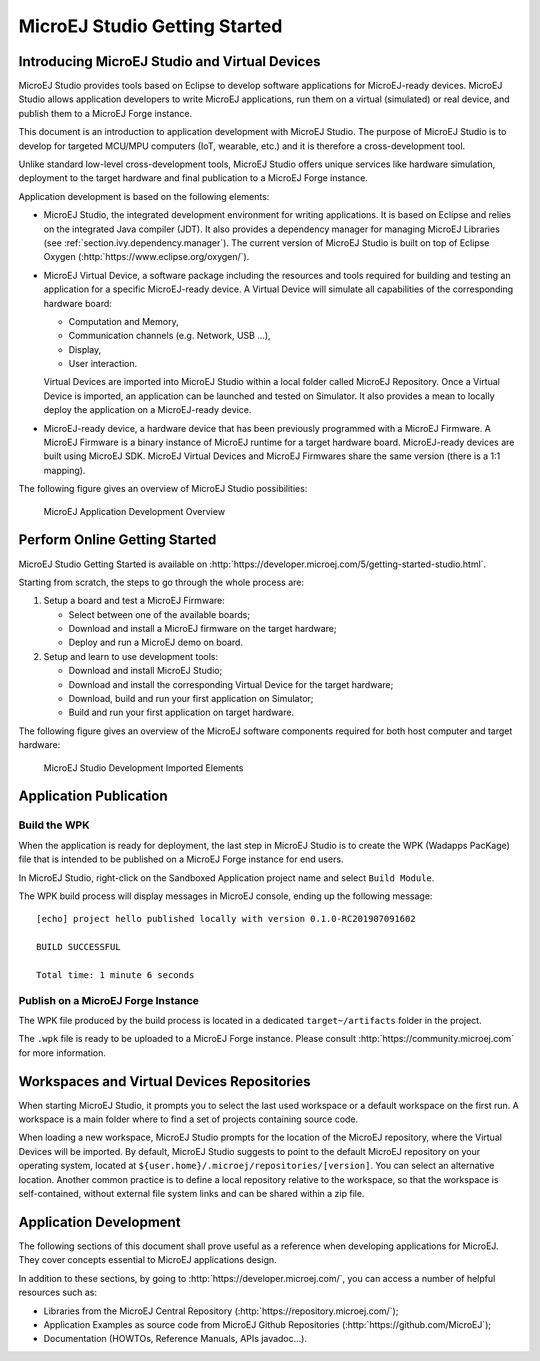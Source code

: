 .. _chapter.microej.getting.started:

MicroEJ Studio Getting Started
##############################

.. _microej.introduction:

Introducing MicroEJ Studio and Virtual Devices
==============================================

MicroEJ Studio provides tools based on Eclipse to develop software
applications for MicroEJ-ready devices. MicroEJ Studio allows
application developers to write MicroEJ applications, run them on a
virtual (simulated) or real device, and publish them to a MicroEJ Forge
instance.

This document is an introduction to application development with MicroEJ
Studio. The purpose of MicroEJ Studio is to develop for targeted MCU/MPU
computers (IoT, wearable, etc.) and it is therefore a cross-development
tool.

Unlike standard low-level cross-development tools, MicroEJ Studio offers
unique services like hardware simulation, deployment to the target
hardware and final publication to a MicroEJ Forge instance.

Application development is based on the following elements:

-  MicroEJ Studio, the integrated development environment for writing
   applications. It is based on Eclipse and relies on the integrated
   Java compiler (JDT). It also provides a dependency manager for
   managing MicroEJ Libraries (see :ref:`section.ivy.dependency.manager`).
   The current version of MicroEJ Studio is built on top of Eclipse Oxygen
   (:http:`https://www.eclipse.org/oxygen/`).

-  MicroEJ Virtual Device, a software package including the resources
   and tools required for building and testing an application for a
   specific MicroEJ-ready device. A Virtual Device will simulate all
   capabilities of the corresponding hardware board:

   -  Computation and Memory,

   -  Communication channels (e.g. Network, USB ...),

   -  Display,

   -  User interaction.

   Virtual Devices are imported into MicroEJ Studio within a local
   folder called MicroEJ Repository. Once a Virtual Device is imported,
   an application can be launched and tested on Simulator. It also
   provides a mean to locally deploy the application on a MicroEJ-ready
   device.

-  MicroEJ-ready device, a hardware device that has been previously
   programmed with a MicroEJ Firmware. A MicroEJ Firmware is a binary
   instance of MicroEJ runtime for a target hardware board.
   MicroEJ-ready devices are built using MicroEJ SDK. MicroEJ Virtual
   Devices and MicroEJ Firmwares share the same version (there is a 1:1
   mapping).

The following figure gives an overview of MicroEJ Studio possibilities:

.. figure:: png/1_overview.png
   :alt: MicroEJ Application Development Overview
   :width: 100.0%

   MicroEJ Application Development Overview

Perform Online Getting Started
==============================

MicroEJ Studio Getting Started is available on
:http:`https://developer.microej.com/5/getting-started-studio.html`.

Starting from scratch, the steps to go through the whole process are:

#. Setup a board and test a MicroEJ Firmware:

   -  Select between one of the available boards;

   -  Download and install a MicroEJ firmware on the target hardware;

   -  Deploy and run a MicroEJ demo on board.

#. Setup and learn to use development tools:

   -  Download and install MicroEJ Studio;

   -  Download and install the corresponding Virtual Device for the
      target hardware;

   -  Download, build and run your first application on Simulator;

   -  Build and run your first application on target hardware.

The following figure gives an overview of the MicroEJ software
components required for both host computer and target hardware:

.. figure:: png/2_download.png
   :alt: MicroEJ Studio Development Imported Elements
   :width: 100.0%

   MicroEJ Studio Development Imported Elements

.. _section.application.publication:

Application Publication
=======================

.. _section.build.wadapps.package:

Build the WPK
-------------

When the application is ready for deployment, the last step in MicroEJ
Studio is to create the WPK (Wadapps PacKage) file that is intended to
be published on a MicroEJ Forge instance for end users.

In MicroEJ Studio, right-click on the Sandboxed Application project name
and select ``Build Module``.

The WPK build process will display messages in MicroEJ console, ending
up the following message:

::

    [echo] project hello published locally with version 0.1.0-RC201907091602

    BUILD SUCCESSFUL

    Total time: 1 minute 6 seconds


.. _section.publish.on.a.microej.store:

Publish on a MicroEJ Forge Instance
-----------------------------------

The WPK file produced by the build process is located in a dedicated
``target~/artifacts`` folder in the project.

The ``.wpk`` file is ready to be uploaded to a MicroEJ Forge instance.
Please consult :http:`https://community.microej.com` for more information.

.. _section.install.and.setup.studio:

Workspaces and Virtual Devices Repositories
===========================================

When starting MicroEJ Studio, it prompts you to select the last used
workspace or a default workspace on the first run. A workspace is a main
folder where to find a set of projects containing source code.

When loading a new workspace, MicroEJ Studio prompts for the location of
the MicroEJ repository, where the Virtual Devices will be imported. By
default, MicroEJ Studio suggests to point to the default MicroEJ
repository on your operating system, located at
``${user.home}/.microej/repositories/[version]``. You can select an
alternative location. Another common practice is to define a local
repository relative to the workspace, so that the workspace is
self-contained, without external file system links and can be shared
within a zip file.

.. _section.application.development:

Application Development
=======================

The following sections of this document shall prove useful as a
reference when developing applications for MicroEJ. They cover concepts
essential to MicroEJ applications design.

In addition to these sections, by going to
:http:`https://developer.microej.com/`, you can access a number of helpful
resources such as:

-  Libraries from the MicroEJ Central Repository
   (:http:`https://repository.microej.com/`);

-  Application Examples as source code from MicroEJ Github Repositories
   (:http:`https://github.com/MicroEJ`);

-  Documentation (HOWTOs, Reference Manuals, APIs javadoc...).

